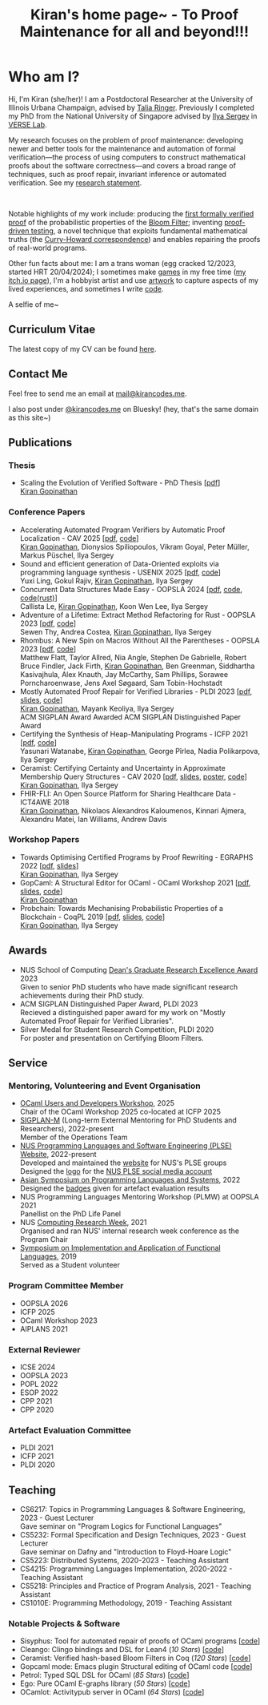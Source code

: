 #+title: Kiran's home page~ - To Proof Maintenance for all and beyond!!!
#+NAV_SECTIONS: [[file:index.org][About Me]] [[*Publications][Publications]] [[file:art.org][Artwork]] [[file:posts.org][Posts]]
#+NAV_SECTION: About Me
#+HIDDEN: true

* Who am I? 
:PROPERTIES:
:subtitle: Kiran Gopinathan
:manual-row: t
:row-reverse: t
:END:
@@html:<div class="grid-column-two-thirds body">@@

Hi, I'm Kiran (she/her)! I am a Postdoctoral Researcher at the
University of Illinois Urbana Champaign, advised by [[https://dependenttyp.es][Talia
Ringer]]. Previously I completed my PhD from the National University of
Singapore advised by [[https://ilyasergey.net/][Ilya Sergey]] in [[https://verse-lab.github.io][VERSE Lab]].

My research focuses on the problem of proof maintenance: developing
newer and better tools for the maintenance and automation of formal
verification---the process of using computers to construct
mathematical proofs about the software correctness---and covers a
broad range of techniques, such as proof repair, invariant inference
or automated verification. See my [[file:docs/research.pdf][research statement]].

# @@html:<div style="position: relative; display: block;">@@
#   @@html:<div style="position: absolute; top: 0; left: 0; transform: rotate(-45deg); color: var(--trans-pink-darker); margin-left:-20px; margin-top:-10px; font-weight: bold; font-size: 12px; animation: flash 2s infinite;">NEW</div>@@
#   @@html:<p>@@
#   I am *NO LONGER* on the *job market*, both for faculty and industry positions; please contact me if you think we'd be a good fit!
#   @@html:</p>@@
# @@html:</div>@@

@@html:<style>
@keyframes flash {
  0%, 100% { opacity: 1; }
  50% { opacity: 0; }
}
</style>@@

@@html:</br>@@

Notable highlights of my work include: producing the [[file:pdfs/ceramist-draft.pdf][first formally
verified proof]] of the probabilistic properties of the [[https://en.wikipedia.org/wiki/Bloom_filter][Bloom Filter]];
inventing [[file:pdfs/sisyphus-pldi23.pdf][proof-driven testing]], a novel technique that exploits
fundamental mathematical truths (the [[https://en.wikipedia.org/wiki/Curry%E2%80%93Howard_correspondence][Curry-Howard correspondence]]) and
enables repairing the proofs of real-world programs.

Other fun facts about me: I am a trans woman (egg cracked 12/2023,
started HRT 20/04/2024); I sometimes make [[https://kirancodes.itch.io/kirans-day-off][games]] in my free time ([[https://kirancodes.itch.io/][my
itch.io page]]), I'm a hobbyist artist and use [[file:art.org][artwork]] to capture
aspects of my lived experiences, and sometimes I write [[https://github.com/kiranandcode][code]].


# I completed my undergraduate degree in Computer Science at University
# College London. In the past, I've worked in a range of CS disciplines,
# from the design of interoperable data formats to industrial machine
# learning for insurance companies, though my main focus now lies within
# the use of formal methods for reasoning about algorithms.
@@html:</div>@@

@@html:<div class="grid-column-one-third">@@
[[file:images/selfie.jpeg]]
@@html:<p class="body figure-caption">A selfie of me~</span>@@
@@html:</div>@@

** Curriculum Vitae
The latest copy of my CV can be found [[file:./docs/cv.pdf][here]].

** Contact Me
  Feel free to send me an email at [[mailto:mail+website@kirancodes.me][mail@kirancodes.me]].

  I also post under [[https://bsky.app/profile/kirancodes.me][@kirancodes.me]] on Bluesky! (hey, that's the same domain as this site~)

** Publications
*** Thesis
- Scaling the Evolution of Verified Software - PhD Thesis [[[file:docs/thesis.pdf][pdf]]]
  @@html:<br/>@@
  _Kiran Gopinathan_
*** Conference Papers
- Accelerating Automated Program Verifiers by Automatic Proof Localization - CAV 2025 [[[file:pdfs/axolocl-cav2025.pdf][pdf]], [[https://github.com/verse-lab/proof-hardening/][code]]]
  @@html:<br/>@@
  _Kiran Gopinathan_, Dionysios Spiliopoulos, Vikram Goyal, Peter Müller, Markus Püschel, Ilya Sergey
- Sound and efficient generation of Data-Oriented exploits via programming language synthesis - USENIX 2025 [[[file:pdfs/doppler-usenix25.pdf][pdf]], [[https://github.com/verse-lab/doppler][code]]]
  @@html:<br/>@@
  Yuxi Ling, Gokul Rajiv, _Kiran Gopinathan_, Ilya Sergey
- Concurrent Data Structures Made Easy - OOPSLA 2024 [[[file:pdfs/obatcher-oopsla24.pdf][pdf]], [[https://github.com/verse-lab/obatcher_ds/tree/paper-artefact][code]], [[https://github.com/verse-lab/batcher-in-rust][code(rust)]]]
  @@html:<br/>@@
  Callista Le, _Kiran Gopinathan_, Koon Wen Lee, Ilya Sergey
- Adventure of a Lifetime: Extract Method Refactoring for Rust - OOPSLA 2023 [[[file:pdfs/rem-oopsla23.pdf][pdf]], [[https://zenodo.org/record/8124395][code]]]
  @@html:<br/>@@
  Sewen Thy, Andrea Costea, _Kiran Gopinathan_, Ilya Sergey
- Rhombus: A New Spin on Macros Without All the Parentheses - OOPSLA 2023 [[[file:pdfs/rhombus-oopsla23.pdf][pdf]], [[https://github.com/racket/rhombus-prototype][code]]] 
  @@html:<br/>@@
  Matthew Flatt, Taylor Allred, Nia Angle, Stephen De Gabrielle, Robert Bruce Findler, Jack Firth, _Kiran Gopinathan_, Ben Greenman, Siddhartha Kasivajhula, Alex Knauth, Jay McCarthy, Sam Phillips, Sorawee Porncharoenwase, Jens Axel Søgaard, Sam Tobin-Hochstadt
- Mostly Automated Proof Repair for Verified Libraries - PLDI 2023 [[[file:pdfs/sisyphus-pldi23.pdf][pdf]], [[file:pdfs/sisyphus-pldi23-presentation.pdf][slides]], [[https://github.com/verse-lab/sisyphus][code]]]
  @@html:<br/>@@
  _Kiran Gopinathan_, Mayank Keoliya, Ilya Sergey
  @@html:<br/>@@
  @@html:<span class="tag">ACM SIGPLAN Award</span>@@ Awarded ACM SIGPLAN Distinguished Paper Award
- Certifying the Synthesis of Heap-Manipulating Programs - ICFP 2021 [[[file:pdfs/CySuSLik-icfp21.pdf][pdf]], [[https://github.com/tygus/suslik][code]]]
  @@html:<br/>@@
  Yasunari Watanabe, _Kiran Gopinathan_, George Pîrlea, Nadia Polikarpova, Ilya Sergey
- Ceramist: Certifying Certainty and Uncertainty in Approximate Membership Query Structures - CAV 2020 [[[file:pdfs/ceramist-draft.pdf][pdf]], [[file:pdfs/ceramist-presentation.pdf][slides]], [[file:pdfs/ceramist-poster.pdf][poster]], [[https://github.com/verse-lab/ceramist][code]]]
  @@html:<br/>@@
  _Kiran Gopinathan_, Ilya Sergey
- FHIR-FLI: An Open Source Platform for Sharing Healthcare Data - ICT4AWE 2018
  @@html:<br/>@@
  _Kiran Gopinathan_, Nikolaos Alexandros Kaloumenos, Kinnari Ajmera, Alexandru Matei, Ian Williams, Andrew Davis
*** Workshop Papers
:PROPERTIES:
:class:    "list--spaced"
:END:
- Towards Optimising Certified Programs by Proof Rewriting - EGRAPHS 2022 [[[file:pdfs/proof-repair-egraphs2022.pdf][pdf]], [[file:pdfs/proof-repair-presentation-egraphs2022.pdf][slides]]]
  @@html:<br/>@@
  _Kiran Gopinathan_, Ilya Sergey
- GopCaml: A Structural Editor for OCaml - OCaml Workshop 2021 [[[file:pdfs/gopcaml-ocaml21.pdf][pdf]], [[file:pdfs/gopcaml-presentation-ocaml21.pdf][slides]], [[https://github.com/gopiandcode/gopcaml-mode][code]]]
  @@html:<br/>@@
  _Kiran Gopinathan_
- Probchain: Towards Mechanising Probabilistic Properties of a Blockchain - CoqPL 2019 [[[file:pdfs/probchain-coqpl19.pdf][pdf]], [[file:pdfs/probchain-presentation-coqpl19.pdf][slides]], [[https://github.com/certichain/probchain][code]]]
  @@html:<br/>@@
  _Kiran Gopinathan_, Ilya Sergey
** Awards
- NUS School of Computing [[https://www.comp.nus.edu.sg/programmes/pg/awards/deans/][Dean's Graduate Research Excellence Award]] 2023
  @@html:<br/>@@
  Given to senior PhD students who have made significant research achievements during their PhD study.
- ACM SIGPLAN Distinguished Paper Award, PLDI 2023
  @@html:<br/>@@
  Recieved a distinguished paper award for my work on "Mostly Automated Proof Repair for Verified Libraries".
- Silver Medal for Student Research Competition, PLDI 2020
  @@html:<br/>@@
  For poster and presentation on Certifying Bloom Filters.
** Service
*** Mentoring, Volunteering and Event Organisation
  - [[https://conf.researchr.org/home/icfp-splash-2025/ocaml-2025][OCaml Users and Developers Workshop]], 2025
    @@html:<br/>@@
    Chair of the OCaml Workshop 2025 co-located at ICFP 2025
  - [[https://sigplan.org/LongTermMentoring/][SIGPLAN-M]] (Long-term External Mentoring for PhD Students and Researchers), 2022-present
    @@html:<br/>@@
    Member of the Operations Team
  - [[https://nus-plse.github.io/][NUS Programming Languages and Software Engineering (PLSE) Website]], 2022-present
    @@html:<br/>@@
    Developed and maintained the [[https://nus-plse.github.io/][website]] for NUS's PLSE groups
    @@html:<br/>@@
    Designed the [[https://twitter.com/nus_plse/status/1554361400935747584][logo]] for the [[https://twitter.com/nus_plse][NUS PLSE social media account]]
  - [[https://conf.researchr.org/track/aplas-2022/aplas-2022-papers][Asian Symposium on Programming Languages and Systems]], 2022
    @@html:<br/>@@
    Designed the [[https://twitter.com/splashcon/status/1577887044004618242][badges]] given for artefact evaluation results
  - NUS Programming Languages Mentoring Workshop (PLMW) at OOPSLA 2021
    @@html:<br/>@@
    Panellist on the PhD Life Panel
  - NUS [[https://researchweek.comp.nus.edu.sg/index_Aug2021.html][Computing Research Week]], 2021
    @@html:<br/>@@
    Organised and ran NUS' internal research week conference as the Program Chair
  - [[https://www.easychair.org/cfp/ifl2019][Symposium on Implementation and Application of Functional Languages]], 2019
    @@html:<br/>@@
    Served as a Student volunteer
*** Program Committee Member
  + OOPSLA 2026
  + ICFP 2025
  + OCaml Workshop 2023
  + AIPLANS 2021
*** External Reviewer
  + ICSE 2024
  + OOPSLA 2023 
  + POPL 2022
  + ESOP 2022 
  + CPP 2021 
  + CPP 2020 
*** Artefact Evaluation Committee
  + PLDI 2021 
  + ICFP 2021
  + PLDI 2020 

** Teaching
- CS6217: Topics in Programming Languages & Software Engineering, 2023 - Guest Lecturer
  @@html:<br/>@@
  Gave seminar on "Program Logics for Functional Languages"
- CS5232: Formal Specification and Design Techniques, 2023 - Guest Lecturer
  @@html:<br/>@@
  Gave seminar on Dafny and "Introduction to Floyd-Hoare Logic"
- CS5223: Distributed Systems, 2020-2023 - Teaching Assistant
- CS4215: Programming Languages Implementation, 2020-2022 - Teaching Assistant
- CS5218: Principles and Practice of Program Analysis, 2021 - Teaching Assistant
- CS1010E: Programming Methodology, 2019 - Teaching Assistant

*** Notable Projects & Software
- Sisyphus: Tool for automated repair of proofs of OCaml programs [[[https://github.com/verse-lab/sisyphus][code]]]
- Cleango: Clingo bindings and DSL for Lean4 (/10 Stars/) [[[https://github.com/kiranandcode/cleango][code]]]
- Ceramist: Verified hash-based Bloom Filters in Coq (/120 Stars/) [[[https://github.com/verse-lab/ceramist][code]]]
- Gopcaml mode: Emacs plugin Structural editing of OCaml code [[[https://github.com/gopiandcode/gopcaml-mode][code]]]
- Petrol: Typed SQL DSL for OCaml (/85 Stars/) [[[https://github.com/gopiandcode/petrol][code]]]
- Ego: Pure OCaml E-graphs library  (/50 Stars/) [[[https://github.com/verse-lab/ego][code]]]
- OCamlot: Activitypub server in OCaml (/64 Stars/) [[[https://github.com/gopiandcode/ocamlot][code]]]



# @@html:<script src="js/trans_hearts.js"></script>@@

